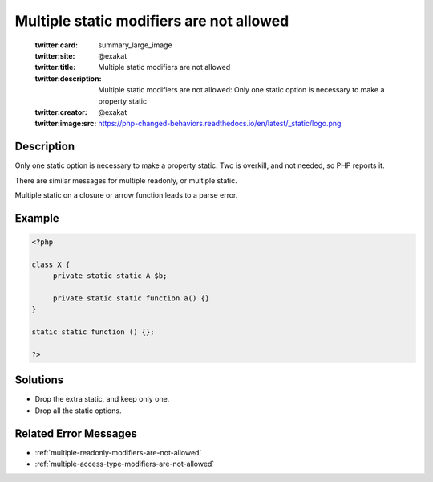 .. _multiple-static-modifiers-are-not-allowed:

Multiple static modifiers are not allowed
-----------------------------------------
 
	.. meta::
		:description:
			Multiple static modifiers are not allowed: Only one static option is necessary to make a property static.

	    :og:image: https://php-changed-behaviors.readthedocs.io/en/latest/_static/logo.png
		:og:type: article
		:og:title: Multiple static modifiers are not allowed
		:og:description: Only one static option is necessary to make a property static
		:og:url: https://php-errors.readthedocs.io/en/latest/messages/multiple-static-modifiers-are-not-allowed.html
	    :og:locale: en

	:twitter:card: summary_large_image
	:twitter:site: @exakat
	:twitter:title: Multiple static modifiers are not allowed
	:twitter:description: Multiple static modifiers are not allowed: Only one static option is necessary to make a property static
	:twitter:creator: @exakat
	:twitter:image:src: https://php-changed-behaviors.readthedocs.io/en/latest/_static/logo.png
Description
___________
 
Only one static option is necessary to make a property static. Two is overkill, and not needed, so PHP reports it.

There are similar messages for multiple readonly, or multiple static.

Multiple static on a closure or arrow function leads to a parse error. 


Example
_______

.. code-block:: php

   <?php
   
   class X {
   	private static static A $b;
   
   	private static static function a() {}
   }
   
   static static function () {}; 
   
   ?>

Solutions
_________

+ Drop the extra static, and keep only one.
+ Drop all the static options.

Related Error Messages
______________________

+ :ref:`multiple-readonly-modifiers-are-not-allowed`
+ :ref:`multiple-access-type-modifiers-are-not-allowed`
